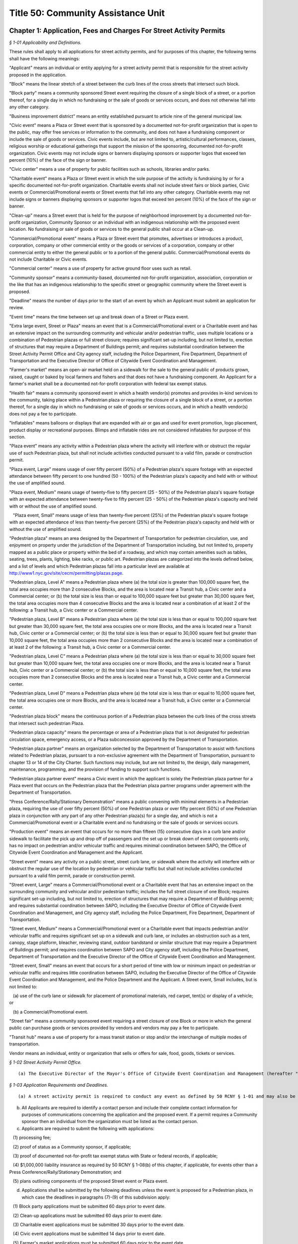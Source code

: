 Title 50: Community Assistance Unit
===================================================

Chapter 1: Application, Fees and Charges For Street Activity Permits
--------------------------------------------------



*§ 1-01 Applicability and Definitions.* ::


These rules shall apply to all applications for street activity permits, and for purposes of this chapter, the following terms shall have the following meanings:

"Applicant" means an individual or entity applying for a street activity permit that is responsible for the street activity proposed in the application.

"Block" means the linear stretch of a street between the curb lines of the cross streets that intersect such block.

"Block party" means a community sponsored Street event requiring the closure of a single block of a street, or a portion thereof, for a single day in which no fundraising or the sale of goods or services occurs, and does not otherwise fall into any other category.

"Business improvement district" means an entity established pursuant to article nine of the general municipal law.

"Civic event" means a Plaza or Street event that is sponsored by a documented not-for-profit organization that is open to the public, may offer free services or information to the community, and does not have a fundraising component or include the sale of goods or services. Civic events include, but are not limited to, artistic/cultural performances, classes, religious worship or educational gatherings that support the mission of the sponsoring, documented not-for-profit organization. Civic events may not include signs or banners displaying sponsors or supporter logos that exceed ten percent (10%) of the face of the sign or banner.

"Civic center" means a use of property for public facilities such as schools, libraries and/or parks.

"Charitable event" means a Plaza or Street event in which the sole purpose of the activity is fundraising by or for a specific documented not-for-profit organization. Charitable events shall not include street fairs or block parties, Civic events or Commercial/Promotional events or Street events that fall into any other category. Charitable events may not include signs or banners displaying sponsors or supporter logos that exceed ten percent (10%) of the face of the sign or banner.

"Clean-up" means a Street event that is held for the purpose of neighborhood improvement by a documented not-for-profit organization, Community Sponsor or an individual with an indigenous relationship with the proposed event location. No fundraising or sale of goods or services to the general public shall occur at a Clean-up.

"Commercial/Promotional event" means a Plaza or Street event that promotes, advertises or introduces a product, corporation, company or other commercial entity or the goods or services of a corporation, company or other commercial entity to either the general public or to a portion of the general public. Commercial/Promotional events do not include Charitable or Civic events.

"Commercial center" means a use of property for active ground floor uses such as retail.

"Community sponsor" means a community-based, documented not-for-profit organization, association, corporation or the like that has an indigenous relationship to the specific street or geographic community where the Street event is proposed.

"Deadline" means the number of days prior to the start of an event by which an Applicant must submit an application for review.

"Event time" means the time between set up and break down of a Street or Plaza event.

"Extra large event, Street or Plaza" means an event that is a Commercial/Promotional event or a Charitable event and has an extensive impact on the surrounding community and vehicular and/or pedestrian traffic, uses multiple locations or a combination of Pedestrian plazas or full street closure; requires significant set-up including, but not limited to, erection of structures that may require a Department of Buildings permit; and requires substantial coordination between the Street Activity Permit Office and City agency staff, including the Police Department, Fire Department, Department of Transportation and the Executive Director of Office of Citywide Event Coordination and Management.

"Farmer's market" means an open-air market held on a sidewalk for the sale to the general public of products grown, raised, caught or baked by local farmers and fishers and that does not have a fundraising component. An Applicant for a farmer's market shall be a documented not-for-profit corporation with federal tax exempt status.

"Health fair" means a community sponsored event in which a health vendor(s) promotes and provides in-kind services to the community, taking place within a Pedestrian plaza or requiring the closure of a single block of a street, or a portion thereof, for a single day in which no fundraising or sale of goods or services occurs, and in which a health vendor(s) does not pay a fee to participate.

"Inflatables" means balloons or displays that are expanded with air or gas and used for event promotion, logo placement, product display or recreational purposes. Blimps and inflatable rides are not considered inflatables for purpose of this section.

"Plaza event" means any activity within a Pedestrian plaza where the activity will interfere with or obstruct the regular use of such Pedestrian plaza, but shall not include activities conducted pursuant to a valid film, parade or construction permit.

"Plaza event, Large" means usage of over fifty percent (50%) of a Pedestrian plaza's square footage with an expected attendance between fifty percent to one hundred (50 - 100%) of the Pedestrian plaza's capacity and held with or without the use of amplified sound.

"Plaza event, Medium" means usage of twenty-five to fifty percent (25 - 50%) of the Pedestrian plaza's square footage with an expected attendance between twenty-five to fifty percent (25 - 50%) of the Pedestrian plaza's capacity and held with or without the use of amplified sound.

   "Plaza event, Small" means usage of less than twenty-five percent (25%) of the Pedestrian plaza's square footage with an expected attendance of less than twenty-five percent (25%) of the Pedestrian plaza's capacity and held with or without the use of amplified sound.

"Pedestrian plaza" means an area designed by the Department of Transportation for pedestrian circulation, use, and enjoyment on property under the jurisdiction of the Department of Transportation including, but not limited to, property mapped as a public place or property within the bed of a roadway, and which may contain amenities such as tables, seating, trees, plants, lighting, bike racks, or public art. Pedestrian plazas are categorized into the levels defined below, and a list of levels and which Pedestrian plazas fall into a particular level are available at http://www1.nyc.gov/site/cecm/permitting/plazas.page.

"Pedestrian plaza, Level A" means a Pedestrian plaza where (a) the total size is greater than 100,000 square feet, the total area occupies more than 2 consecutive Blocks, and the area is located near a Transit hub, a Civic center and a Commercial center; or (b) the total size is less than or equal to 100,000 square feet but greater than 30,000 square feet, the total area occupies more than 4 consecutive Blocks and the area is located near a combination of at least 2 of the following: a Transit hub, a Civic center or a Commercial center.

"Pedestrian plaza, Level B" means a Pedestrian plaza where (a) the total size is less than or equal to 100,000 square feet but greater than 30,000 square feet, the total area occupies one or more Blocks, and the area is located near a Transit hub, Civic center or a Commercial center; or (b) the total size is less than or equal to 30,000 square feet but greater than 10,000 square feet, the total area occupies more than 2 consecutive Blocks and the area is located near a combination of at least 2 of the following: a Transit hub, a Civic center or a Commercial center.

"Pedestrian plaza, Level C" means a Pedestrian plaza where (a) the total size is less than or equal to 30,000 square feet but greater than 10,000 square feet, the total area occupies one or more Blocks, and the area is located near a Transit hub, Civic center or a Commercial center; or (b) the total size is less than or equal to 10,000 square feet, the total area occupies more than 2 consecutive Blocks and the area is located near a Transit hub, a Civic center and a Commercial center.

"Pedestrian plaza, Level D" means a Pedestrian plaza where (a) the total size is less than or equal to 10,000 square feet, the total area occupies one or more Blocks, and the area is located near a Transit hub, a Civic center or a Commercial center.

"Pedestrian plaza block" means the continuous portion of a Pedestrian plaza between the curb lines of the cross streets that intersect such pedestrian Plaza.

"Pedestrian plaza capacity" means the percentage or area of a Pedestrian plaza that is not designated for pedestrian circulation space, emergency access, or a Plaza subconcession approved by the Department of Transportation.

"Pedestrian plaza partner" means an organization selected by the Department of Transportation to assist with functions related to Pedestrian plazas, pursuant to a non-exclusive agreement with the Department of Transportation, pursuant to chapter 13 or 14 of the City Charter. Such functions may include, but are not limited to, the design, daily management, maintenance, programming, and the provision of funding to support such functions.

"Pedestrian plaza partner event" means a Civic event in which the applicant is solely the Pedestrian plaza partner for a Plaza event that occurs on the Pedestrian plaza that the Pedestrian plaza partner programs under agreement with the Department of Transportation.

"Press Conference/Rally/Stationary Demonstration" means a public convening with minimal elements in a Pedestrian plaza, requiring the use of over fifty percent (50%) of one Pedestrian plaza or over fifty percent (50%) of one Pedestrian plaza in conjunction with any part of any other Pedestrian plaza(s) for a single day, and which is not a Commercial/Promotional event or a Charitable event and no fundraising or the sale of goods or services occurs.

"Production event" means an event that occurs for no more than fifteen (15) consecutive days in a curb lane and/or sidewalk to facilitate the pick up and drop off of passengers and the set up or break down of event components only, has no impact on pedestrian and/or vehicular traffic and requires minimal coordination between SAPO, the Office of Citywide Event Coordination and Management and the Applicant.

"Street event" means any activity on a public street, street curb lane, or sidewalk where the activity will interfere with or obstruct the regular use of the location by pedestrian or vehicular traffic but shall not include activities conducted pursuant to a valid film permit, parade or construction permit.

"Street event, Large" means a Commercial/Promotional event or a Charitable event that has an extensive impact on the surrounding community and vehicular and/or pedestrian traffic; includes the full street closure of one Block; requires significant set-up including, but not limited to, erection of structures that may require a Department of Buildings permit; and requires substantial coordination between SAPO, including the Executive Director of Office of Citywide Event Coordination and Management, and City agency staff, including the Police Department, Fire Department, Department of Transportation.

"Street event, Medium" means a Commercial/Promotional event or a Charitable event that impacts pedestrian and/or vehicular traffic and requires significant set up on a sidewalk and curb lane, or includes an obstruction such as a tent, canopy, stage platform, bleacher, reviewing stand, outdoor bandstand or similar structure that may require a Department of Buildings permit; and requires coordination between SAPO and City agency staff, including the Police Department, Department of Transportation and the Executive Director of the Office of Citywide Event Coordination and Management.

"Street event, Small" means an event that occurs for a short period of time with low or minimum impact on pedestrian or vehicular traffic and requires little coordination between SAPO, including the Executive Director of the Office of Citywide Event Coordination and Management, and the Police Department and the Applicant. A Street event, Small includes, but is not limited to:

   (a) use of the curb lane or sidewalk for placement of promotional materials, red carpet, tent(s) or display of a vehicle; or

   (b) a Commercial/Promotional event.

"Street fair" means a community sponsored event requiring a street closure of one Block or more in which the general public can purchase goods or services provided by vendors and vendors may pay a fee to participate.

"Transit hub" means a use of property for a mass transit station or stop and/or the interchange of multiple modes of transportation.

Vendor means an individual, entity or organization that sells or offers for sale, food, goods, tickets or services.








*§ 1-02 Street Activity Permit Office.* ::


(a) The Executive Director of the Mayor's Office of Citywide Event Coordination and Management (hereafter "CECM") hereby establishes within CECM a Street Activity Permit Office (hereinafter referred to as "SAPO") and the position of Director of the Street Activity Permit Office. The function of SAPO shall be to administer the procedures set forth in these rules. The Director of SAPO shall be consistent with these rules, have the authority to approve or deny any application for a street activity permit, to temporarily suspend or to revoke any street activity permit, or to impose upon the issuance of any street activity permit any conditions necessary to protect the interests of the City, the community and the general public.






*§ 1-03 Application Requirements and Deadlines.* ::


(a) A street activity permit is required to conduct any event as defined by 50 RCNY § 1-01 and may also be requested for a Press Conference/Rally/Stationary Demonstration that requires less than 50% of a Pedestrian plaza.

(b) All Applicants are required to identify a contact person and include their complete contact information for purposes of communications concerning the application and the proposed event. If a permit requires a Community sponsor then an individual from the organization must be listed as the contact person.

(c) Applicants are required to submit the following with applications:

   (1) processing fee;

   (2) proof of status as a Community sponsor, if applicable;

   (3) proof of documented not-for-profit tax exempt status with State or federal records, if applicable;

   (4) $1,000,000 liability insurance as required by 50 RCNY § 1-08(b) of this chapter, if applicable, for events other than a Press Conference/Rally/Stationary Demonstration; and

   (5) plans outlining components of the proposed Street event or Plaza event.

(d) Applications shall be submitted by the following deadlines unless the event is proposed for a Pedestrian plaza, in which case the deadlines in paragraphs (7)-(9) of this subdivision apply:

   (1) Block party applications must be submitted 60 days prior to event date.

   (2) Clean-up applications must be submitted 60 days prior to event date.

   (3) Charitable event applications must be submitted 30 days prior to the event date.

   (4) Civic event applications must be submitted 14 days prior to event date.

   (5) Farmer's market applications must be submitted 60 days prior to the event date.

   (6) Health fair applications must be submitted 30 days prior to the event date.

   (7) Pedestrian plaza Level A applications other than for Civic events must be submitted 45 days prior to the event date, except applications for multiple Pedestrian plazas in the same area must be submitted 60 days prior to the event date.

   (8) Pedestrian plaza Level B and C applications other than for Civic events must be submitted 30 days prior to the event date, except applications for multiple Pedestrian plazas in the same area must submitted 45 days prior to the event date.

   (9) Pedestrian plaza Level D applicants must be submitted 14 days prior to the event date and include usage of only one plaza.

   (10) Press Conference/Rally/Stationary Demonstration applications must be submitted 10 days prior the event date. Where an Applicant can demonstrate that the need for this type of event was not known in time to file an application earlier, the Applicant may submit an application less than 10 days prior to the event date.

   (11) Production event applications must be submitted 10 days prior to the event date.

   (12) Street event, Large applications must be submitted 45 days prior to the event date.

   (13) Street event, Medium applications must be submitted 30 days prior to the event date.

   (14) Street event, Small applications must be submitted 14 days prior to the event date.

   (15) Street fair applications must be submitted no later than December 31st of the year preceding the calendar year for which the proposed street fair will take place. For Street fairs that are only one day and one Block in length, applications will be accepted 90 days prior to the event date.

(e) Applicants or community sponsors for street fairs shall be limited to one event per application and two events per calendar year.

(f) All events that require a full street closure and Pedestrian plaza events must allow for a 15-foot emergency vehicle lane.

(g) SAPO applications may be completed and submitted online at https://nyceventpermits.nyc.gov or any successor website. If an online submission is not possible or if paper submission is preferred, Applicants may obtain and submit paper copies at SAPO offices.

(h) For Street events that require a full street closure or Plaza events for Pedestrian plaza, Level A or Pedestrian plaza, Level B that require the use of more than fifty percent (50%) of a Pedestrian plaza, a site visit will be scheduled with SAPO, DOT and other relevant city agencies.








*§ 1-04 Submitting and Processing of Applications.* ::


(a) All event applications shall be submitted directly to SAPO.

(b) SAPO will make available applications for street fairs, block parties, farmer's markets and clean-ups to the community board(s) for the community district(s) that encompass(es) the area(s) in which the proposed street fair, block party, farmer's market, or clean-up is to take place.

(c) SAPO will make available applications for Plaza event permits to the community board(s) for the community district(s) that encompass(es) the Pedestrian plaza(s) in which the proposed Plaza event is to take place and to the Pedestrian plaza partner(s) for the Pedestrian plaza(s) in which the proposed Plaza event is to take place.

(d) There shall be a non-refundable twenty-five dollar processing fee for all applications. Online submissions may be subject to an additional convenience fee.

(e) Applications for rain dates or other make-up dates are not accepted.

(f) If two or more applicants request the same date and the same location, the application from the Applicant who held a permit for such date and such location in the calendar year immediately preceding the calendar year for which such permit is now sought shall be eligible for approval; provided however, that if neither of such Applicants held a permit for such date and such location in the calendar year immediately preceding the calendar year for which such permit is now sought, the permit application from the Applicant that was received first shall be eligible for approval.

(g) For Street events, Block parties, Farmer's markets, Clean-ups and for Pedestrian plaza events, SAPO shall notify the community board in which the proposed event will take place that the application is available for agency review and comment on the CEMS database. SAPO shall notify the Pedestrian plaza partner for the Pedestrian plaza in which a proposed Plaza event will take place that the application is available for review in the CEMS database.

(h) The community board shall forward its recommendation for approval, approval with conditions or denial of a street activity permit application to SAPO for further processing, and shall notify the applicant in writing of such recommendation. If the community board has recommended approval with conditions or denial of a street activity permit application, it shall also notify the applicant of the applicant's opportunity to comment on such recommendation to SAPO.

   (1) In the event that the community board recommends approval with conditions or denial of the permit application, an Applicant shall have five (5) business days from the receipt of the notification by the community board of its recommendation to file written comments with SAPO.

   (2) If the board recommends denial and the Applicant fails to file written comments within the time provided, then the application shall be deemed denied. If the board gives an approval with conditions, failure to file comments by the Applicant shall be deemed acceptance of such conditions by the Applicant.

(i) The Pedestrian plaza partner shall forward its recommendation for approval or denial of a Plaza event application to SAPO for further processing. If the Pedestrian plaza partner has recommended approval with conditions or recommended denial of a Plaza event permit application, SAPO shall also notify the Applicant of the Applicant's opportunity to comment on such recommendation to SAPO.

   (1) If the Pedestrian plaza partner recommends approval with conditions or recommends denial of the permit application, an Applicant shall have five (5) business days from the receipt of the notification to file written comments with SAPO.

   (2) If the Pedestrian plaza partner recommends denial and the Applicant fails to file written comments within the time provided, then the application shall be deemed denied. If the Pedestrian plaza partner gives an approval with conditions, failure to file comments by the Applicant shall be deemed acceptance of such conditions by the Applicant.

(j) Upon receipt of an event application, the application will be available for review via the Citywide Event Management Systems "CEMS" database by the Police Department, the Fire Department, the Department of Sanitation, the Department of Transportation, the Community Board and the Pedestrian plaza partner if a Plaza event is involved. Additional copies may also be sent to other agencies, including, but not limited to, the Department of Health and Mental Hygiene, the Department of Consumer Affairs, the New York City Transit Authority, the Human Resources Administration, the Department of Finance, the Department of Investigation, the New York State Department of Taxation and Finance, or any other appropriate agency.

(k) Applicants who submit an application for an Extra-Large event, Street or Plaza or a Street event, Large or Street Event, Medium who withdraw their application or decline a permit fewer than ten (10) calendar days prior to the event date will be assessed a cancellation fee of ninety percent (90%) of the City's cost to process the application.








*§ 1-05 Approval or Denial of Applications by the Street Activity Permit Office.* ::


(a) The Director of SAPO shall take into consideration any recommendations or comments received from community boards and Pedestrian plaza partners, where applicable, or City agencies or other government agencies in determining whether to approve, approve with conditions, or deny a Street event permit application or a Plaza event permit application. At any time during the review of an application for a street activity permit or a Plaza event permit, the Director of SAPO or Executive Director of CECM or his or her designee may require the submission by the Applicant of such additional information that he or she deems necessary to evaluate the application or the qualifications of the Applicant or to implement the requirements of these rules.

(b) The Director shall have the authority to deny an application, to condition the approval of an application, or to revoke a Street event or Plaza event permit, based on the following:

   (1) Applicant's past or present failure to make payment of the processing fee; or

   (2) Applicant's past or present failure to make payment to, or reach satisfactory agreement with all agencies, (e.g., the Department of Sanitation regarding a clean-up deposit); or

   (3) Applicant's past or present failure to present proof that all necessary and proper licenses, permits, insurance or authorizations have been received; or

   (4) Applicant's past or present failure to make payment to, or reach satisfactory agreement with, SAPO regarding a Street event fee or a Plaza event fee; or

   (5) Applicant's past or present failure to comply with applicable laws or rules; or

   (6) Applicant's past or present failure to comply with a condition imposed on a permit issued previously to the Applicant; or

   (7) Applicant proposes activities that would be in violation of law, rule or regulation; violate subdivisions 1, 4, 5, 6 or 7 of § 240.00 of the Penal Law; or would otherwise present an unreasonable danger to the health or safety of the applicant, event participants or other members of the public or cause damage to public or private property; or

   (8) Applicant's past or present failure to provide the Director or Executive Director of CECM with any additional information which he or she has determined to be necessary to evaluate the application or the qualifications of the Applicant.

(c) In addition to the provisions of subdivision (b) of this section, the Director shall have the authority to deny an application, condition the approval of an application or revoke a Street event permit or a Plaza event permit on any or all of the following grounds:

   (1) The Police Department, the Fire Department, the Department of Sanitation, the Department of Transportation, the Department of Health and Mental Hygiene, the Department of Buildings, the Department of Consumer Affairs, the New York City Transit, the Human Resources Administration, the Department of Finance, the Department of Investigation, the New York State Department of Taxation and Finance, or any other appropriate agency that received a copy of a Street event permit application or a Plaza event application for comment, has notified the Director of SAPO of its disapproval and the reasons therefor; or

   (2) the proposed activity, when considered in conjunction with other proposed activities, would produce an excessive burden on the community, City services or City personnel; or

   (3) the information provided on the application or forms or documentation required to be submitted is false, misleading, incomplete or inaccurate; or

   (4) approval of the application is not in the best interest of the community, City or general public for reasons that may include, but are not limited to, lack of good character, honesty, integrity or financial responsibility of the Applicant. If the Director determines that the application shall be denied on the ground that the Applicant lacks good character, honesty, integrity or financial responsibility, the Director shall notify the Applicant that the application has been denied and shall specify the reason for such denial. The Applicant may thereafter respond to the Director's determination and appeal such denial pursuant to the provisions of 50 RCNY § 1-06.

(d) For the calendar year 2019, the Director will deny applications for Street event permits for street fairs not held in the calendar year 2018.

(e) All information pertaining to anticipated Vendors participating in a street fair must be submitted one week prior to the date of the event. If this information is not provided, the final permit may not be issued. This information must include the anticipated gross income received from Vendors, the number of spaces occupied by documented not-for-profit organizations, including but not limited to the applicant's organization, the number of spaces occupied by Vendors and the amount paid by both documented not-for-profit organizations and the Vendors. The applicant must affirm the accuracy of this information. Information reflecting the final attendance of Vendors that took part in the Street fair must be submitted one week after the event took place. SAPO may request additional documentation to verify the Vendor fees received by Applicant.

(f) The Director will deny applications submitted for Street event permits for any street fair, block party or other street activity requiring closure of a street located between 42nd Street and 50th Street and between 6th Avenue and 8th Avenue in the borough of Manhattan. The Director must make reasonable efforts to find alternative locations for street fairs, block parties and other street activities that took place in this area during calendar year 2015.

(g) Notwithstanding anything in this section, this Director shall not deny an application for a Press Conference/Rally/Stationary Demonstration other than under paragraph 7 of subdivision b of this section or unless the requested time or location conflicts with another permit, in which case the applicant shall be offered an alternative time or location for the Press Conference/Rally/Stationary Demonstration.








*§ 1-06 Process for Appealing Determination by SAPO Director.* ::


(a) An Applicant shall have five business days from receipt of the notification of a denial, of an approval with conditions, or a denial of a waiver of the insurance requirement by the Director of SAPO to file a written appeal with the Executive Director of CECM. If an Applicant fails to appeal a denial of a permit or a waiver of the insurance requirement within the time provided, then the application process shall be terminated. If the Director approves the application with conditions and the Applicant fails to appeal, the Applicant shall be deemed to have accepted such conditions.

(b) Following the receipt of a written request by an Applicant to appeal the determination of the Directory of SAPO, the Executive Director of CECM, or a designee, shall review that determination and may hold an appeal conference with, or receive solicited written statements from, the interested parties. Such interested parties shall include the Director of SAPO and the Applicant and may also include any other parties the Executive Director of CECM deems appropriate. The Applicant shall be notified in writing of the determination of the Executive Director of CECM within a reasonable time following the receipt by the Executive Director of CECM of such request.






*§ 1-07 Amendments to Applications for Permits.* ::


(a)  Any Applicant who proposes to amend the date, location or time or make any other material change on an application that has been filed or a permit that has been granted shall notify, in writing, the proposed changes to SAPO. The Director of SAPO shall consider the recommendations and comments of the community board and City agencies, if any, prior to his or her approval or denial of the proposed amendment.

(b) If a proposed amendment is approved by SAPO, then SAPO shall note the amendment on the application or issue a revised permit.






*§ 1-08 Street Activity Fees.* ::


(a) Street activities that occupy one block for more than one day, a fee of thirty-five (35) dollars shall be charged for each day after the first day.

(b) All events except for block parties and any Press Conference/Rally/Stationary Demonstration are required to have liability insurance in the amount of one million dollars ($1,000,000) per occurrence naming the City of New York as an additional insured on such policy, unless otherwise determined by the director of SAPO as set forth in this section. Notwithstanding any other provision of this section, no insurance requirement shall be imposed for a Press Conference/Rally/Stationary Demonstration.

   (1) The Director of SAPO shall have the authority to waive the insurance requirement where the Applicant is able to demonstrate that such insurance cannot be obtained without imposing an unreasonable hardship on the applicant. Any request for a waiver of the insurance requirement shall be included by the Applicant in the application submitted to SAPO. The burden of demonstrating unreasonable hardship shall be on the Applicant, and may be demonstrated by a showing that the cost of obtaining insurance for the street activity exceeds twenty-five percent (25%) of the Applicant's anticipated revenue from the proposed event.

      (i) If the Applicant has held the street activity in the preceding three (3) years, the anticipated revenue from the proposed street activity shall be presumed to equal or exceed the average of the revenue obtained by the Applicant in the preceding three (3) years.

      (ii) If the applicant has held the street activity for fewer than three (3) years, the anticipated revenue from the proposed street activity shall be presumed to equal or exceed the average of the revenue obtained by the applicant or sponsor in any preceding years in which the event was held.

      (iii) If the Applicant has not previously held the proposed event, the Director of SAPO shall take into consideration the Applicant's projections of anticipated revenue and the prior revenue of comparable events of similar size and duration in determining whether the cost of obtaining insurance exceeds twenty-five percent (25%) of anticipated revenue.

      (iv) In the event that the Director denies a waiver of the insurance requirement, the Applicant may appeal such denial.

   (2) The Director of SAPO shall have the authority to increase the insurance requirement based on an assessment of the elements of the event in question and the risk such elements, taken individually or as a whole, could pose to event attendees. Elements that the Director shall consider in determining whether an increased risk poses include the following:

      (i) the size of the event;

      (ii) the availability of alcohol at the event;

      (iii) whether pyrotechnics, amusement rides or similar elements are involved in the event; and,

      (iv) any other element of the event that increases the risk of bodily injury or property damage.

(c) In addition to the application processing fees specified in this section, and subject to 50 RCNY § 1-08(f), the following Street event fees and Plaza event fees are hereby imposed upon holders of permits for the following types of street and Plaza activities:

 

 


.. list-table::
    :header-rows: 1

    * - Event Type
      - Fee
      - Deadline
~






.. list-table::
    :header-rows: 1

    * - Block Party
      - Processing fee only
      - 60 Days
    * - Charitable Event
      - 20% of the event fee charged based on the event size and location
      - 30 Days
    * - Civic Event
      - Processing fee only
      - 14 Days
    * - Clean-up
      - Processing fee only
      - 60 Days
    * - Day fee (as per 50 RCNY § 1-08(a))
      - $35 each day after the first day
      -  
    * - Extra Large Event, Street or Plaza
      - Up to $66,000 per location
      -  
    * - Farmers Market
      - $15 per day
      - 60 Days
    * - Health Fair
      - Processing fee only
      - 30 Days
    * - Plaza Event (Pedestrian plaza Level A)
      - Fee per Plaza block $31,000 Large $15,500 Small or Medium
      - 45 Days (1 Plaza block)60 days (Multiple Plaza blocks)
    * - Plaza Event (Pedestrian plaza Level B)
      - MN Plaza Event Fees per Plaza block$20,000 Large$10,000 Medium $5,000 SmallSI, QN, BX, BK Plaza Event Fees per Plaza block$8,000 Large$4,000 Medium $2,000 Small
      - 30 Days (1 Plaza block)45 days (Multiple Plaza blocks)
    * - Plaza Event (Pedestrian plaza Level C)
      - MN Plaza Event Fees per Plaza block$11,000 Large$5,500 Medium $2,500 SmallSI, QN, BX, BK Plaza Event Fees per Plaza block $5,000 Large$2,500 Medium $1,000 Small
      - 30 Days
    * - Plaza Event (Pedestrian plaza Level D)
      - MN Plaza Event Fees$2,500 Large$1,250 Medium or SmallSI, QN, BX, BK Plaza$2,000 Large $1,000 Medium or Small
      - 14 Days
    * - Press Conference/ Rally/Stationary Demonstration
      - Processing fee only
      - 10 Days unless need for event could not be anticipated in advance
    * - Production Event
      - $290 (with curb lane or sidewalk)$700 (with curb lane and sidewalk)
      - 10 Days
    * - Street event
      - Street event, Large $25,000Street event, Medium $11,000Street event, Small $3,100
      - 45 Days30 Days14 Days
    * - Street Fair
      - 20% of the total fee paid by vendors to participate
      - December 31st of the preceding year. Applications for 1 day/1 block, 90 days
~

 

(d) For a current listing of Pedestrian plazas by level category, please refer to: http://www1.nyc.gov/site/cecm/permitting/plazas.page.

(e) This schedule does not apply to the following:

   (1) sites or events covered by a license, lease or third party agreement with the City of New York, unless otherwise provided by a rule issued by the licensor, leasing or contracting agency;

   (2) City agency facilities, departmental or administrative offices;

   (3) parades; or

   (4) Pedestrian plaza partner events of a Pedestrian plaza partner programming a Pedestrian plaza pursuant to a contract or concession from the City if:

      (i) such entity is the Applicant for the event;

      (ii) the event furthers civic, cultural or charitable purposes or the marketing and promotion of local businesses generally or a neighborhood within the business improvement district or local community but does not promote a single or specified entities or businesses within the business improvement district or local community;

      (iii) the Vendors and/or merchants donate their goods and services for the Plaza event, they receive no monetary compensation or other reimbursement for their participation; and

      (iv) if tickets are sold, their sales benefit of the community and not a single entity.

(f) The Director of SAPO shall have the authority to require:

   (1) 25% of the expected total street use fee due for street fairs be made no later than the Tuesday prior to the date of the street activity and that any amounts remaining owed to the City be paid no later than 30 days following the date of such activity.

   (2) An independent audit for events with vendors where the applicant/sponsor pays a SAPO fee over $20,000.

(g) Fees under this section, with the exception of Production events shall be assessed on a daily basis. Production events shall be assessed fees on a daily basis up to a maximum of $1,000.

(h) The fees authorized by this section shall be in addition to any bonding requirement imposed by the Director or the Department of Sanitation or any other bond or fee imposed by any City agency.

(i) The Director of SAPO shall have the authority to require that full or partial payment of the fee be made prior to the date of the activity and to require that any amounts remaining owed to the City be paid within a specified period of time following the date of such activity.






Chapter 2: Sale of Alcoholic Beverages At Events Authorized By A Street Activity Permit
--------------------------------------------------



*§ 2-01 Sale of Alcoholic Beverages Prohibited.* ::


No sponsor who has received a permit to conduct a street activity from the Street Activity Permit Office (SAPO) shall sell or otherwise distribute alcoholic beverages to any person during the course of such street activity, nor shall such sponsor allow any vendor or any other person or entity that participates in such street activity to sell or otherwise distribute alcoholic beverages to any person during the course of such street activity.






*§ 2-02 Enforcement.* ::


The director of SAPO shall have the authority to deny an application for a street activity permit, to condition the approval of an application for a street activity permit, or to revoke a street activity permit, based on the past or present failure of the applicant or sponsor to comply with the provisions of this chapter.






*§ 2-03 Exception.* ::


This prohibition shall not apply to entities or persons licensed by the New York state liquor authority to sell alcoholic beverages at retail to be consumed on the premises where sold, including those licensees who operate a sidewalk café pursuant to a license issued by the commissioner of consumer affairs.




